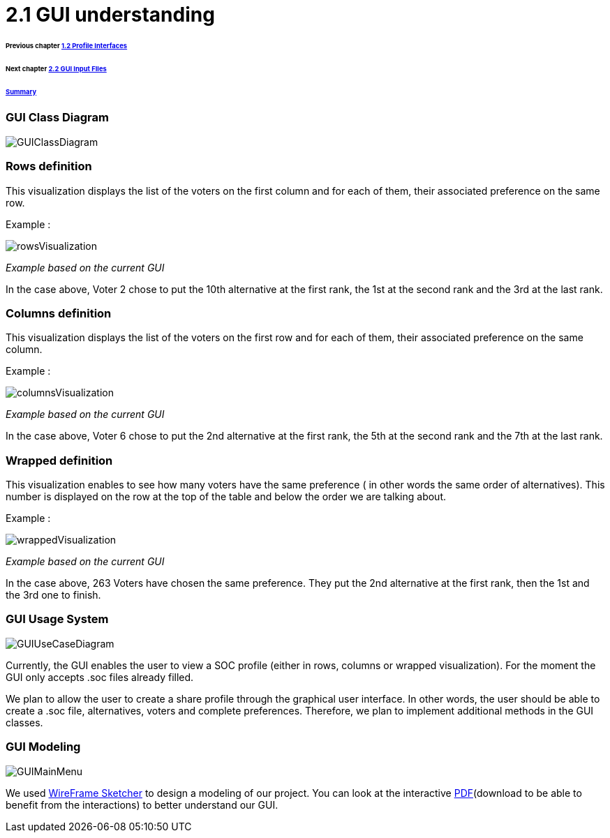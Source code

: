 = 2.1 GUI understanding 

====== Previous chapter link:./profileInterfaces.adoc[1.2 Profile Interfaces]
====== Next chapter link:./GUIInputFiles.adoc[2.2 GUI Input FIles]
====== link:../README.adoc[Summary]

=== GUI Class Diagram

image:../assets/GUIClassDiagram.png[GUIClassDiagram]

=== Rows definition +
This visualization displays the list of the voters on the first column and for each of them, their associated preference on the same row.

Example :

image:../assets/rowsVisualization.png[rowsVisualization]

_Example based on the current GUI_

In the case above, Voter 2 chose to put the 10th alternative at the first rank, the 1st at the second rank and the 3rd at the last rank. 

=== Columns definition +
This visualization displays the list of the voters on the first row and for each of them, their associated preference on the same column.

Example :

image:../assets/columnsVisualization.png[columnsVisualization]

_Example based on the current GUI_

In the case above, Voter 6 chose to put the 2nd alternative at the first rank, the 5th at the second rank and the 7th at the last rank. 

=== Wrapped definition +
This visualization enables to see how many voters have the same preference ( in other words the same order of alternatives). This number is displayed on the row at the top of the table and below the order we are talking about.

Example :

image:../assets/wrappedVisualization.png[wrappedVisualization]

_Example based on the current GUI_

In the case above, 263 Voters have chosen the same preference. They put the 2nd alternative at the first rank, then the 1st and the 3rd one to finish.

=== GUI Usage System

image:../assets/GUIUseCaseDiagram.png[GUIUseCaseDiagram]

Currently, the GUI enables the user to view a SOC profile (either in rows, columns or wrapped visualization). For the moment the GUI only accepts .soc files already filled.

We plan to allow the user to create a share profile through the graphical user interface. In other words, the user should be able to create a .soc file, alternatives, voters and complete preferences. Therefore, we plan to implement additional methods in the GUI classes.

=== GUI Modeling

image:../assets/GUIMainMenu.png[GUIMainMenu]

We used link:https://wireframesketcher.com/[WireFrame Sketcher]  to design a modeling of our project. You can look at the interactive link:../model/storyBoard.pdf[PDF](download to be able to benefit from the interactions) to better understand our GUI.

